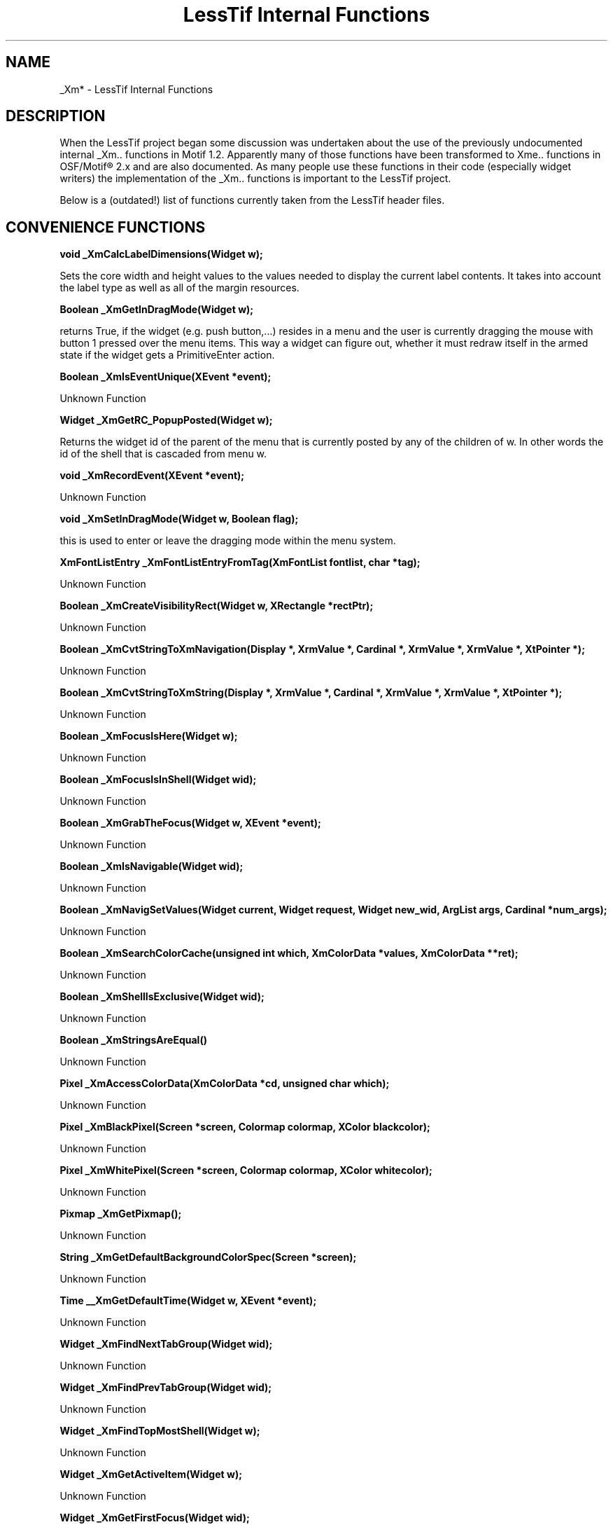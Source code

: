 .\"
.\" $Header: /cvsroot/lesstif/lesstif/doc/lessdox/widgets/LessTifInternals.3,v 1.6 2009/04/29 12:23:30 paulgevers Exp $
.\"
.\" Copyright (C) 1997-1998 Free Software Foundation, Inc.
.\" 
.\" This file is part of the GNU LessTif Library.
.\" This library is free software; you can redistribute it and/or
.\" modify it under the terms of the GNU Library General Public
.\" License as published by the Free Software Foundation; either
.\" version 2 of the License, or (at your option) any later version.
.\" 
.\" This library is distributed in the hope that it will be useful,
.\" but WITHOUT ANY WARRANTY; without even the implied warranty of
.\" MERCHANTABILITY or FITNESS FOR A PARTICULAR PURPOSE.  See the GNU
.\" Library General Public License for more details.
.\" 
.\" You should have received a copy of the GNU Library General Public
.\" License along with this library; if not, write to the Free
.\" Software Foundation, Inc., 675 Mass Ave, Cambridge, MA 02139, USA.
.\" 
.TH "LessTif Internal Functions" 3 "April 1998" "LessTif Project" "LessTif Manuals"
.SH NAME
_Xm* \- LessTif Internal Functions
.SH DESCRIPTION
When the LessTif project began some discussion was undertaken
about the use of the previously undocumented
internal _Xm.. functions in Motif 1.2.
Apparently many of those functions have been transformed to Xme.. functions
in OSF/Motif\(rg 2.x and are also documented.
As many people use these functions in their code
(especially widget writers) the implementation of the _Xm.. functions
is important to the LessTif project.
.PP
Below is a (outdated!) list of functions currently taken from the LessTif header files. 
.SH CONVENIENCE FUNCTIONS
.PP
.BR "void _XmCalcLabelDimensions(Widget w);"
.PP
Sets the core width and height values to the values needed to display the current
label contents.  It takes into account the label type as well as all of the margin
resources.
.PP
.BR "Boolean _XmGetInDragMode(Widget w);"
.PP
returns True, if the widget (e.g. push button,...)
resides in a menu and the user is currently dragging the
mouse with button 1 pressed over the menu items.
This way a widget can figure out, whether it must
redraw itself in the armed state if the widget gets a PrimitiveEnter action. 
.PP
.BR "Boolean _XmIsEventUnique(XEvent *event);"
.PP
Unknown Function 
.PP
.BR "Widget _XmGetRC_PopupPosted(Widget w);"
.PP
Returns the widget id of the parent of the menu that is currently posted by
any of the children of w.  In other words the id of the shell that is cascaded
from menu w.
.PP
.BR "void _XmRecordEvent(XEvent *event); "
.PP
Unknown Function 
.PP
.BR "void _XmSetInDragMode(Widget w, Boolean flag);"
.PP
this is used to enter or leave the dragging mode within the menu system. 
.PP
.BR "XmFontListEntry _XmFontListEntryFromTag(XmFontList fontlist, char *tag);"
.PP
Unknown Function 
.PP
.BR "Boolean _XmCreateVisibilityRect(Widget w, XRectangle *rectPtr);"
.PP
Unknown Function 
.PP
.BR "Boolean _XmCvtStringToXmNavigation(Display *, XrmValue *, Cardinal *, XrmValue *, XrmValue *, XtPointer *);"
.PP
Unknown Function 
.PP
.BR "Boolean _XmCvtStringToXmString(Display *, XrmValue *, Cardinal *, XrmValue *, XrmValue *, XtPointer *);"
.PP
Unknown Function 
.PP
.BR "Boolean _XmFocusIsHere(Widget w);"
.PP
Unknown Function 
.PP
.BR "Boolean _XmFocusIsInShell(Widget wid);"
.PP
Unknown Function 
.PP
.BR "Boolean _XmGrabTheFocus(Widget w, XEvent *event);"
.PP
Unknown Function 
.PP
.BR "Boolean _XmIsNavigable(Widget wid);"
.PP
Unknown Function 
.PP
.BR "Boolean _XmNavigSetValues(Widget current, Widget request, Widget new_wid, ArgList args, Cardinal *num_args);"
.PP
Unknown Function 
.PP
.BR "Boolean _XmSearchColorCache(unsigned int which, XmColorData *values, XmColorData **ret);"
.PP
Unknown Function 
.PP
.BR "Boolean _XmShellIsExclusive(Widget wid);"
.PP
Unknown Function 
.PP
.BR "Boolean _XmStringsAreEqual() "
.PP
Unknown Function 
.PP
.BR "Pixel _XmAccessColorData(XmColorData *cd, unsigned char which);"
.PP
Unknown Function 
.PP
.BR "Pixel _XmBlackPixel(Screen *screen, Colormap colormap, XColor blackcolor);"
.PP
Unknown Function 
.PP
.BR "Pixel _XmWhitePixel(Screen *screen, Colormap colormap, XColor whitecolor);"
.PP
Unknown Function 
.PP
.BR "Pixmap _XmGetPixmap();"
.PP
Unknown Function 
.PP
.BR "String _XmGetDefaultBackgroundColorSpec(Screen *screen);"
.PP
Unknown Function 
.PP
.BR "Time __XmGetDefaultTime(Widget w, XEvent *event);"
.PP
Unknown Function 
.PP
.BR "Widget _XmFindNextTabGroup(Widget wid);"
.PP
Unknown Function 
.PP
.BR "Widget _XmFindPrevTabGroup(Widget wid);"
.PP
Unknown Function 
.PP
.BR "Widget _XmFindTopMostShell(Widget w);"
.PP
Unknown Function 
.PP
.BR "Widget _XmGetActiveItem(Widget w);"
.PP
Unknown Function 
.PP
.BR "Widget _XmGetFirstFocus(Widget wid);"
.PP
Unknown Function 
.PP
.BR "Widget _XmNavigate(Widget wid, XmTraversalDirection direction);"
.PP
Unknown Function 
.PP
.BR "XmColorData *_XmAddToColorCache(XmColorData *new_rec);"
.PP
Unknown Function 
.PP
.BR "XmColorData *_XmGetColors(Screen *screen, Colormap color_map, Pixel background);"
.PP
Unknown Function 
.PP
.BR "XmColorData *_XmGetDefaultColors(Screen *screen, Colormap color_map);"
.PP
Unknown Function 
.PP
.BR "XmFocusData _XmCreateFocusData();"
.PP
Unknown Function 
.PP
.BR "XmFocusData _XmGetFocusData(Widget wid);"
.PP
Unknown Function 
.PP
.BR "XmFontList _XmGetDefaultFontList(Widget w, unsigned char fontListType);"
.PP
Unknown Function 
.PP
.BR "XmGadget _XmInputForGadget(Widget cw, int x, int y);"
.PP
Unknown Function 
.PP
.BR "XmGadget _XmInputInGadget(Widget cw, int x, int y);"
.PP
Unknown Function 
.PP
.BR "char * _XmGetBGPixmapName();"
.PP
Unknown Function 
.PP
.BR "char *_XmConvertCSToString(XmString cs);"
.PP
Unknown Function 
.PP
.BR "int _XmEmptyRect(XRectangle *r);"
.PP
Unknown Function 
.PP
.BR "int _XmIntersectRect(XRectangle *srcRectA, Widget widget, XRectangle *dstRect);"
.PP
Unknown Function 
.PP
.BR "unsigned char _XmGetFocusPolicy(Widget w);"
.PP
Unknown Function 
.PP
.BR "void _XmBackgroundColorDefault(Widget widget, int offset, XrmValue *value);"
.PP
Unknown Function 
.PP
.BR "void _XmBottomShadowColorDefault(Widget widget, int offset, XrmValue *value);"
.PP
Unknown Function 
.PP
.BR "void _XmCallFocusMoved(Widget old, Widget new_wid, XEvent *event);"
.PP
Unknown Function 
.PP
.BR "void _XmClearBGPixmap();"
.PP
Unknown Function 
.PP
.BR "void _XmClearFocusPath(Widget wid);"
.PP
Unknown Function 
.PP
.BR "void _XmClearRect(XRectangle *r);"
.PP
Unknown Function 
.PP
.BR "void _XmConfigureObject(Widget g, Position x, Position y, Dimension width, Dimension height, Dimension border_width);"
.PP
_XmConfigureObject is a wrapper around
.BR XtConfigureWidget (3)
which insulates a widget writer from the burden of checking whether an object
is a widget or a gadget.
The way for a manager widget
(any subclass of XmManager;
they're supposed to do geometry management for their children)
to set the layout of a child is to use this function.
In the case of a widget, XtConfigureWidget is called.
For a gadget, the geometry fields are manipulated directly.
.PP
.BR "void _XmDestroyFocusData(XmFocusData focusData);"
.PP
Unknown Function 
.PP
.BR "void _XmDispatchGadgetInput(Widget g, XEvent *event, Mask mask);"
.PP
Unknown Function 
.PP
.BR "void _XmFocusModelChanged(Widget wid, XtPointer client_data, XtPointer call_data);"
.PP
Unknown Function 
.PP
.BR "void _XmForegroundColorDefault(Widget widget, int offset, XrmValue *value);"
.PP
Unknown Function 
.PP
.BR "void _XmGetDefaultThresholdsForScreen(Widget widget, int offset, XrmValue *value);"
.PP
Unknown Function 
.PP
.BR "void _XmHighlightColorDefault(Widget widget, int offset, XrmValue *value);"
.PP
Unknown Function 
.PP
.BR "void _XmManagerHighlightPixmapDefault(Widget widget, int offset, XrmValue *value);"
.PP
Unknown Function 
.PP
.BR "void _XmManagerTopShadowPixmapDefault(Widget widget, int offset, XrmValue *value);"
.PP
Unknown Function 
.PP
.BR "void _XmMgrTraversal(Widget wid, XmTraversalDirection direction);"
.PP
Unknown Function 
.PP
.BR "void _XmMoveObject(Widget g, Position x, Position y);"
.PP
Unknown Function 
.PP
.BR "void _XmNavigChangeManaged(Widget wid);"
.PP
Unknown Function 
.PP
.BR "void _XmNavigDestroy(Widget wid);"
.PP
Unknown Function 
.PP
.BR "void _XmNavigInitialize(Widget request, Widget new_wid, ArgList args, Cardinal num_args);"
.PP
Unknown Function 
.PP
.BR "void _XmNavigResize(Widget wid);"
.PP
Unknown Function 
.PP
.BR "void _XmPrimitiveEnter(Widget w, XEvent *event, String *params, Cardinal num_params);"
.PP
Unknown Function 
.PP
.BR "void _XmPrimitiveHighlightPixmapDefault(Widget widget, int offset, XrmValue *value);"
.PP
Unknown Function 
.PP
.BR "void _XmPrimitiveLeave(Widget w, XEvent *event, String *params, Cardinal num_params);"
.PP
Unknown Function 
.PP
.BR "void _XmPrimitiveTopShadowPixmapDefault(Widget widget, int offset, XrmValue *value);"
.PP
Unknown Function 
.PP
.BR "void _XmProcessTraversal(Widget w, XmTraversalDirection dir, Boolean check);"
.PP
Unknown Function 
.PP
.BR "void _XmRedisplayGadgets(Widget w, XEvent *event, Region region);"
.PP
Unknown Function 
.PP
.BR "void _XmRegisterConverters();"
.PP
Unknown Function 
.PP
.BR "void _XmRegisterPixmapConverters();"
.PP
Unknown Function 
.PP
.BR "void _XmResetTravGraph(Widget wid);"
.PP
Unknown Function 
.PP
.BR "void _XmResizeObject(Widget g, Dimension width, Dimension height, Dimension border_width);"
.PP
Unknown Function 
.PP
.BR "void _XmSetActiveTabGroup(XmFocusData focusData, Widget tabGroup);"
.PP
Unknown Function 
.PP
.BR "void _XmSetDefaultBackgroundColorSpec(Screen *screen, String new_color_spec);"
.PP
Unknown Function 
.PP
.BR "void _XmSetInitialOfTabGroup(Widget tab_group, Widget init_focus);"
.PP
Unknown Function 
.PP
.BR "void _XmSetRect(XRectangle *rect, Widget w);"
.PP
Unknown Function 
.PP
.BR "void _XmTopShadowColorDefault(Widget widget, int offset, XrmValue *value);"
.PP
Unknown Function 
.PP
.BR "void _XmValidateFocus(Widget wid);"
.PP
Unknown Function 
.PP
.BR "void _XmWarning(Widget w, char *message);"
.PP
Unknown Function 
.PP
.BR "void _XmWidgetFocusChange(Widget wid, XmFocusChange change);"
.PP
Unknown Function 
.PP
.BR "void _XmCascadePixmapDefault(Widget w, int offset, XrmValue *val);"
.PP
Unknown Function 
.PP
.BR "void _XmClearBorder(Display *display, Window win, int x, int y, Dimension width, Dimension height, Dimension shadow_thickness)"
.PP
Unknown Function 
.PP
.BR "void _XmDefaultButtonShadowThickness(Widget w, int offset, XrmValue *val);"
.PP
Unknown Function 
.PP
.BR "void _XmDefaultMultiClick(Widget w, int offset, XrmValue *val);"
.PP
Unknown Function 
.PP
.BR "void _XmDrawArrow(Display *display, Window win, GC bottomGC, GC topGC, GC fillGC, Position x, Position y, Dimension width, Dimension height, Dimension shadow_thickness, unsigned char direction);"
.PP
Unknown Function 
.PP
.BR "void _XmDrawDiamond(Display *display, Window win, GC bottomGC, GC topGC, GC selectGC, Position x, Position y, Dimension width, Dimension height, Dimension shadowThickness, Dimension fill);"
.PP
Unknown Function 
.PP
.BR "void _XmDrawSeparator(Display *display, Window win, GC top_gc, GC bottom_gc, separator_GC, Position wx, Position wy, Dimension wwidth, Dimension wheight, Dimension shadowThickness, Dimension margin, unsigned char orientation, unsigned char separator_type);"
.PP
Unknown Function 
.PP
.BR "void _XmDrawShadowDisplay *display, Drawable d, GC top_gc, GC bottom_gc, Dimension shad_thick, Position x, Position y, Dimension width, Dimension height);"
.PP
Unknown Function 
.PP
.BR "void _XmDrawShadows(Display *display, Window win, GC topShadowGC, GC bottomShadowGC, Position x, Position y, Dimension width, Dimension height, Dimension shadowThickness, unsigned int shadowType);"
.PP
Unknown Function 
.PP
.BR "void _XmFontListGetDefaultFont(XmFontList fontlist, XFontStruct **font_struct);"
.PP
Unknown Function 
.PP
.BR "void _XmFrameHorizSpaceDefault(Widget w, int offset, XrmValue *val);"
.PP
Unknown Function 
.PP
.BR "void _XmFrameShadowThicknessDefault(Widget w, int offset, XrmValue *val);"
.PP
Unknown Function 
.PP
.BR "void _XmFrameShadowTypeDefault(Widget w, int offset, XrmValue *val);"
.PP
Unknown Function 
.PP
.BR "void _XmInitializeWidgetSet();"
.PP
Unknown Function 
.PP
.BR "void _XmRowColumnEntryClassDefault(Widget w, int offset, XrmValue *val);"
.PP
Unknown Function 
.PP
.BR "void _XmRowColumnIsHomogeneousDefault(Widget w, int offset, XrmValue *val);"
.PP
Unknown Function 
.PP
.BR "void _XmRowColumnMarginDefault(Widget w, int offset, XrmValue *val);"
.PP
Unknown Function 
.PP
.BR "void _XmRowColumnMenuAcceleratorDefault(Widget w, int offset, XrmValue *val);"
.PP
Unknown Function 
.PP
.BR "void _XmRowColumnPackingDefault(Widget w, int offset, XrmValue *val);"
.PP
Unknown Function 
.PP
.BR "void _XmRowColumnSpacingDefault(Widget w, int offset, XrmValue *val);"
.PP
Unknown Function 
.PP
.BR "void _XmScrollBarMaximumDefault(Widget w, int offset, XrmValue *val);"
.PP
Unknown Function 
.PP
.BR "void _XmScrollBarProcessingDirectionDefault(Widget w, int offset, XrmValue *val);"
.PP
Unknown Function 
.PP
.BR "void _XmScrollBarSliderSizeDefault(Widget w, int offset, XrmValue *val);"
.PP
Unknown Function 
.PP
.BR "void _XmScrollBarTroughColorDefault(Widget w, int offset, XrmValue *val);"
.PP
Unknown Function 
.PP
.BR "void _XmScrollBarValueDefault(Widget w, int offset, XrmValue *val);"
.PP
Unknown Function 
.PP
.BR "void _XmSelectColorDefault(Widget w, int offset, XrmValue *val);"
.PP
Unknown Function 
.PP
.BR "void _XmToggleButtonIndicatorTypeDefault(Widget w, int offset, XrmValue *val);"
.PP
Unknown Function 
.PP
.BR "void _XmVendorShellVirtualBindingsDefault(Widget w, int offset, XrmValue *val);"
.PP
Unknown Function 
.PP
.BR "String _XmOSGetHomeDirName(void);"
.PP
Unknown Function 
.PP
.BR "XmString _XmOSGetLocalizedString(char *reserved, "
.PP
Unknown Function 
.PP
.BR "int _XmMicroSleep(long secs);"
.PP
Unknown Function 
.PP
.BR "void _XmInternAtomAndName(Display *display, Atom atom, String name);"
.PP
Associates an atom name with an atom id (and vice versa)
without the need to query the X server first for the atom id.
This way any name to id mapping (as well as the id to name mapping)
can be set on a given display. 
.PP
.BR "void _XmVirtualToActualKeysym(Display *Dsp, KeySym VirtualKeysym, KeySym *RealKeysymReturn, Modifiers *ModifierReturn);"
.PP
For the given virtual keysym (which must be one of the = osfXK_xxx keysyms)
returns the real keysym as
well as the modifiers which make up that particular virtual keysym.
If asked for an invalid virtual keysym,
_XmVirtualToActualKeysym returns NoSymbol for the real keysym. 
.PP
.BR "int _XmVirtKeysLoadFallbackBindings(Display *Dsp, String *Bindings);" 
.PP
Installs the default key bindings for a specific display. If th= ere are any vendor specific default bindings
available, then the appropiate one= will be installed instead of the fallback key bindings. Additionally, the
bindings installed are returned in Bindings. The caller is responsible for freeing the space occupied by this
key binding description string. The return code seems to be always zero. At least LessTif will always
retur= n a zero... 
.PP
.BR "Boolean _XmVirtKeysLoadFileBindings(String filename, String *binding= );"
.PP
Reads in a file containing a description of the virtual key bindings. If succesful, returns True and the
description string. The caller= is responsible for freeing the memory lateron. 
.PP
.BR "void _XmVirtKeysInitialize(Widget w);"
.PP
Sets up the virtual key bindings for a display. The widget specified must be a XmDisplay widget, otherwise
_XmVirtKeysInitialize will deny the attempt to set up the key bindings. The function first checks several
places in order to catch up key binding description. If all fails, it will install fallback key bindings. This
internal function is called during when initializing a XmDisplay widget. 
.PP
.BR "void _XmVirtKeysDestroy(Widget w);"
.PP
Cleanup any leftovers from the virtual binding mechanism when destroying a XmDisplay widget. 
.PP
.BR "void _XmVirtKeysHandler(Widget w, XtPointer Data, XEvent *Event, Boolean *ContDispatch);"
.PP
This handler is installed on every widget. It just records the current key press event in an widget instance
field private to a XmDisplay widget. 
.SH SEE ALSO
.BR lesstif (1x)
